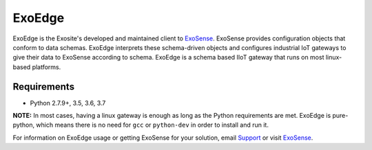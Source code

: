 ExoEdge
========

.. image:: https://travis-ci.com/exosite/lib_exoedge_python.svg?token=tgjcyH1MG5sXqcVsD1kG&branch=master
    :target: https://travis-ci.com/exosite/lib_exoedge_python

ExoEdge is the Exosite's developed and maintained client to `ExoSense <https://exosense.readme.io>`_. ExoSense provides configuration objects that conform to data schemas. ExoEdge interprets these schema-driven objects and configures industrial IoT gateways to give their data to ExoSense according to schema. ExoEdge is a schema based IIoT gateway that runs on most linux-based platforms.

Requirements
---------------

* Python 2.7.9+, 3.5, 3.6, 3.7

**NOTE:** In most cases, having a linux gateway is enough as long as the Python requirements are met. ExoEdge is pure-python, which means there is no need for ``gcc`` or ``python-dev`` in order to install and run it.

For information on ExoEdge usage or getting ExoSense for your solution, email `Support <support@exosite.com>`_ or visit `ExoSense <https://exosense.readme.io>`_.


